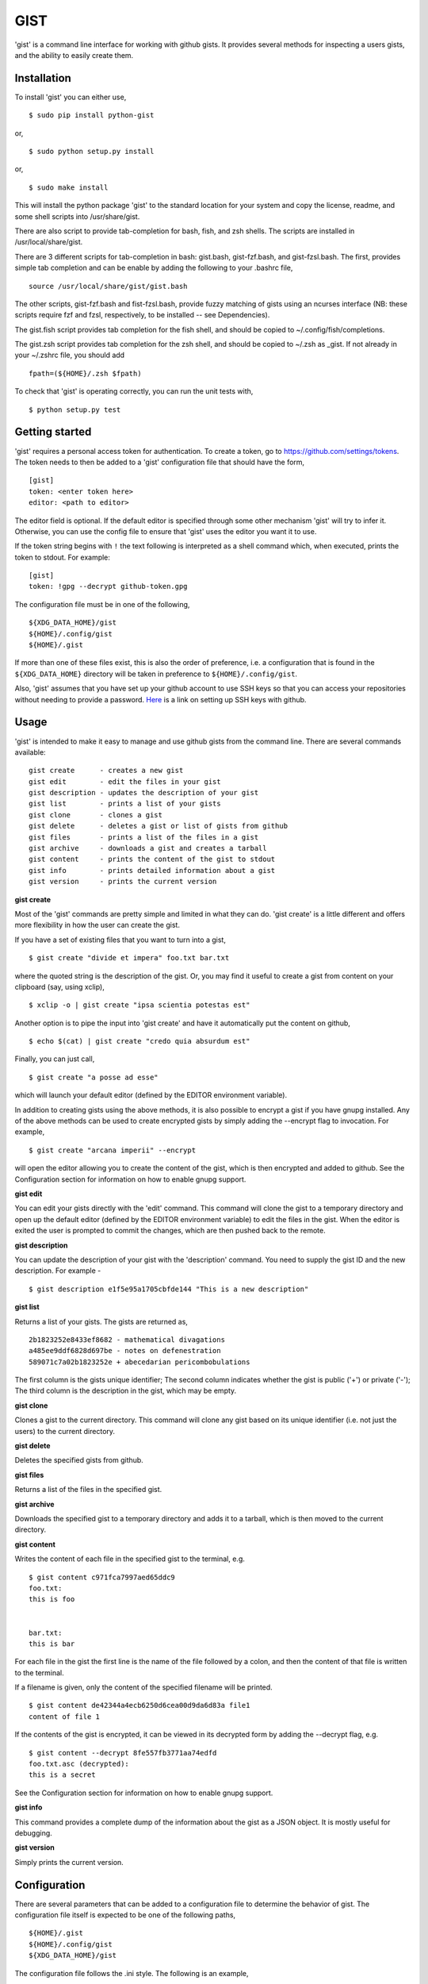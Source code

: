 ==================================================
GIST
==================================================

'gist' is a command line interface for working with github gists. It provides
several methods for inspecting a users gists, and the ability to easily create
them.

.. image:: https://travis-ci.org/jdowner/gist.svg?branch=master
    :target: https://travis-ci.org/jdowner/gist

Installation
--------------------------------------------------

To install 'gist' you can either use,

::

  $ sudo pip install python-gist

or,

::

  $ sudo python setup.py install

or,

::

  $ sudo make install

This will install the python package 'gist' to the standard location for your
system and copy the license, readme, and some shell scripts into
/usr/share/gist.

There are also script to provide tab-completion for bash, fish, and zsh shells.
The scripts are installed in /usr/local/share/gist.

There are 3 different scripts for tab-completion in bash: gist.bash,
gist-fzf.bash, and gist-fzsl.bash. The first, provides simple tab completion and
can be enable by adding the following to your .bashrc file,

::

  source /usr/local/share/gist/gist.bash

The other scripts, gist-fzf.bash and fist-fzsl.bash, provide fuzzy matching of
gists using an ncurses interface (NB: these scripts require fzf and fzsl,
respectively, to be installed -- see Dependencies).

The gist.fish script provides tab completion for the fish shell, and should be
copied to ~/.config/fish/completions.

The gist.zsh script provides tab completion for the zsh shell, and should be
copied to ~/.zsh as _gist. If not already in your ~/.zshrc file, you should add

::

  fpath=(${HOME}/.zsh $fpath)

To check that 'gist' is operating correctly, you can run the unit tests with,

::

  $ python setup.py test


Getting started
--------------------------------------------------

'gist' requires a personal access token for authentication. To create a token,
go to https://github.com/settings/tokens. The token needs to then be added
to a 'gist' configuration file that should have the form,

::

  [gist]
  token: <enter token here>
  editor: <path to editor>

The editor field is optional. If the default editor is specified through some
other mechanism 'gist' will try to infer it. Otherwise, you can use the config
file to ensure that 'gist' uses the editor you want it to use.

If the token string begins with ``!`` the text following is interpreted as a
shell command which, when executed, prints the token to stdout. For example::

  [gist]
  token: !gpg --decrypt github-token.gpg

The configuration file must be in one of the following,

::

  ${XDG_DATA_HOME}/gist
  ${HOME}/.config/gist
  ${HOME}/.gist

If more than one of these files exist, this is also the order of preference,
i.e. a configuration that is found in the ``${XDG_DATA_HOME}`` directory will be
taken in preference to ``${HOME}/.config/gist``.

Also, 'gist' assumes that you have set up your github account to use SSH keys so
that you can access your repositories without needing to provide a password.
Here__ is a link on setting up SSH keys with github.

__ https://help.github.com/articles/connecting-to-github-with-ssh/


Usage
--------------------------------------------------

'gist' is intended to make it easy to manage and use github gists from the
command line. There are several commands available:

::

  gist create      - creates a new gist
  gist edit        - edit the files in your gist
  gist description - updates the description of your gist
  gist list        - prints a list of your gists
  gist clone       - clones a gist
  gist delete      - deletes a gist or list of gists from github
  gist files       - prints a list of the files in a gist
  gist archive     - downloads a gist and creates a tarball
  gist content     - prints the content of the gist to stdout
  gist info        - prints detailed information about a gist
  gist version     - prints the current version


**gist create**

Most of the 'gist' commands are pretty simple and limited in what they can do.
'gist create' is a little different and offers more flexibility in how the user
can create the gist.

If you have a set of existing files that you want to turn into a gist,

::

  $ gist create "divide et impera" foo.txt bar.txt

where the quoted string is the description of the gist. Or, you may find it
useful to create a gist from content on your clipboard (say, using xclip),

::

  $ xclip -o | gist create "ipsa scientia potestas est"

Another option is to pipe the input into 'gist create' and have it automatically
put the content on github,

::

  $ echo $(cat) | gist create "credo quia absurdum est"

Finally, you can just call,

::

  $ gist create "a posse ad esse"

which will launch your default editor (defined by the EDITOR environment
variable).

In addition to creating gists using the above methods, it is also possible to
encrypt a gist if you have gnupg installed. Any of the above methods can be used
to create encrypted gists by simply adding the --encrypt flag to invocation.
For example,

::

  $ gist create "arcana imperii" --encrypt

will open the editor allowing you to create the content of the gist, which is
then encrypted and added to github. See the Configuration section for
information on how to enable gnupg support.


**gist edit**

You can edit your gists directly with the 'edit' command. This command will
clone the gist to a temporary directory and open up the default editor (defined
by the EDITOR environment variable) to edit the files in the gist. When the
editor is exited the user is prompted to commit the changes, which are then
pushed back to the remote.

**gist description**

You can update the description of your gist with the 'description' command.
You need to supply the gist ID and the new description. For example -

::

  $ gist description e1f5e95a1705cbfde144 "This is a new description"


**gist list**

Returns a list of your gists. The gists are returned as,

::

  2b1823252e8433ef8682 - mathematical divagations
  a485ee9ddf6828d697be - notes on defenestration
  589071c7a02b1823252e + abecedarian pericombobulations

The first column is the gists unique identifier; The second column indicates
whether the gist is public ('+') or private ('-'); The third column is the
description in the gist, which may be empty.


**gist clone**

Clones a gist to the current directory. This command will clone any gist based
on its unique identifier (i.e. not just the users) to the current directory.


**gist delete**

Deletes the specified gists from github.


**gist files**

Returns a list of the files in the specified gist.


**gist archive**

Downloads the specified gist to a temporary directory and adds it to a tarball,
which is then moved to the current directory.


**gist content**

Writes the content of each file in the specified gist to the terminal, e.g.

::

  $ gist content c971fca7997aed65ddc9
  foo.txt:
  this is foo


  bar.txt:
  this is bar


For each file in the gist the first line is the name of the file followed by a
colon, and then the content of that file is written to the terminal.

If a filename is given, only the content of the specified filename will be
printed.

::

  $ gist content de42344a4ecb6250d6cea00d9da6d83a file1
  content of file 1


If the contents of the gist is encrypted, it can be viewed in its decrypted
form by adding the --decrypt flag, e.g.

::

  $ gist content --decrypt 8fe557fb3771aa74edfd
  foo.txt.asc (decrypted):
  this is a secret


See the Configuration section for information on how to enable gnupg support.


**gist info**

This command provides a complete dump of the information about the gist as a
JSON object. It is mostly useful for debugging.


**gist version**

Simply prints the current version.


Configuration
--------------------------------------------------

There are several parameters that can be added to a configuration file to
determine the behavior of gist. The configuration file itself is expected to
be one of the following paths,

::

  ${HOME}/.gist
  ${HOME}/.config/gist
  ${XDG_DATA_HOME}/gist

The configuration file follows the .ini style. The following is an example,

::

  [gist]
  token: dde7b84d1e0edf7454ab354934b6ab36b01bf00f
  editor: /usr/bin/vim
  gnupg-homedir: /home/user/.gnupg
  gnupg-fingerprint: 179F9650D9FC1BFE391620B4B13A7829D8DE8623
  delete-tempfiles: False

The only essential field in the configuration file is the token. This is the
authentication token from github that grants gist permission to access your
gists. The editor is the editor to use if the EDITOR environment is not set or
you wish to use a different editor. 'gnupg-homedir' is the directory where your
gnupg data are stored, and 'gnupg-fingerprint' is the fingerprint of the key to
use to encrypt data in your gists. Both gnupg fields are required to support
encryption/decryption.

The 'delete-tempfiles' option is used when gists are created from an editor.
The editor writes its contents to a temporary file, which is deleted by
default. The default behavior can be overridden by using the 'delete-tempfiles'
flag.


Dependencies
--------------------------------------------------

'gist' currently depends on,

* docopts
* >=python-gnupg-0.4.1
* requests
* simplejson

The following packages are required for testing,

* responses
* tox
* pep8

Optional packages (for fuzzy matching)

* fzf   (https://github.com/junegunn/fzf)
* fzsl  (https://github.com/jsbronder/fzsl)


Contributors
--------------------------------------------------

Thank you to the following people for contributing to 'gist'!

* Eren Inan Canpolat (https://github.com/canpolat)
* Kaan Genç (https://github.com/SeriousBug)
* Eric James Michael Ritz (https://github.com/ejmr)
* Karan Parikh (https://github.com/karanparikh)
* Konstantin Krastev (https://github.com/grizmin)
* Brandon Davidson (https://github.com/brandond)
* jq170727 (https://github.com/jq170727)
* jsbronder (https://github.com/jsbronder)
* hugsy (https://github.com/hugsy)
